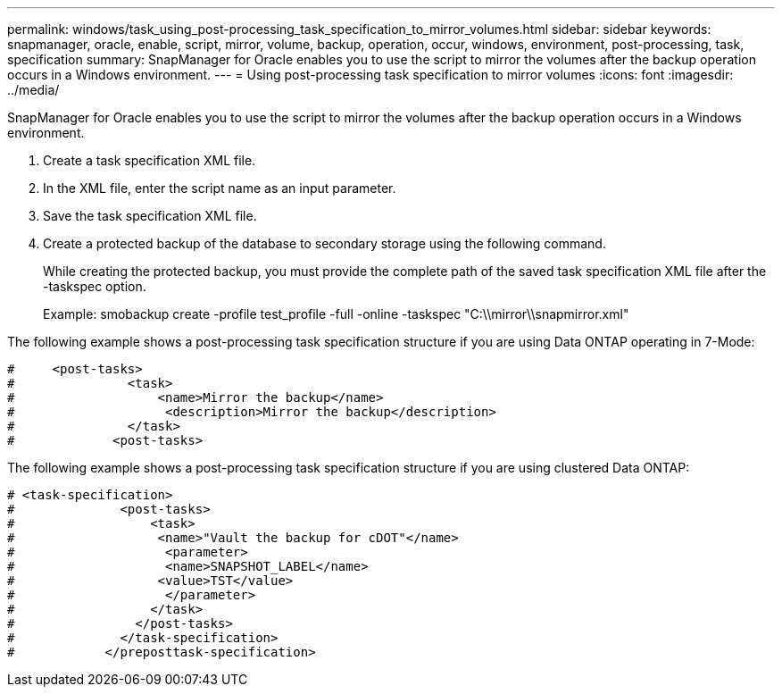---
permalink: windows/task_using_post-processing_task_specification_to_mirror_volumes.html
sidebar: sidebar
keywords: snapmanager, oracle, enable, script, mirror, volume, backup, operation, occur, windows, environment, post-processing, task, specification
summary: SnapManager for Oracle enables you to use the script to mirror the volumes after the backup operation occurs in a Windows environment.
---
= Using post-processing task specification to mirror volumes
:icons: font
:imagesdir: ../media/

[.lead]
SnapManager for Oracle enables you to use the script to mirror the volumes after the backup operation occurs in a Windows environment.

. Create a task specification XML file.
. In the XML file, enter the script name as an input parameter.
. Save the task specification XML file.
. Create a protected backup of the database to secondary storage using the following command.
+
While creating the protected backup, you must provide the complete path of the saved task specification XML file after the -taskspec option.
+
Example: smobackup create -profile test_profile -full -online -taskspec "C:\\mirror\\snapmirror.xml"

The following example shows a post-processing task specification structure if you are using Data ONTAP operating in 7-Mode:

----
#     <post-tasks>
#               <task>
#                   <name>Mirror the backup</name>
#                    <description>Mirror the backup</description>
#               </task>
#             <post-tasks>
----

The following example shows a post-processing task specification structure if you are using clustered Data ONTAP:

----
# <task-specification>
#              <post-tasks>
#                  <task>
#                   <name>"Vault the backup for cDOT"</name>
#                    <parameter>
#                    <name>SNAPSHOT_LABEL</name>
#                   <value>TST</value>
#                    </parameter>
#                  </task>
#                </post-tasks>
#              </task-specification>
#            </preposttask-specification>
----
